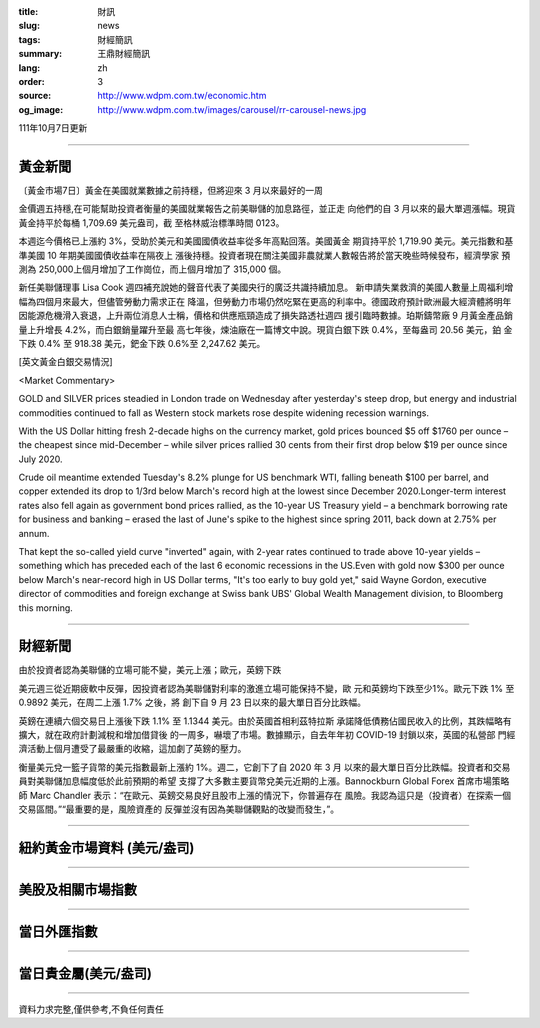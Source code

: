 :title: 財訊
:slug: news
:tags: 財經簡訊
:summary: 王鼎財經簡訊
:lang: zh
:order: 3
:source: http://www.wdpm.com.tw/economic.htm
:og_image: http://www.wdpm.com.tw/images/carousel/rr-carousel-news.jpg

111年10月7日更新

----

黃金新聞
++++++++

〔黃金市場7日〕黃金在美國就業數據之前持穩，但將迎來 3 月以來最好的一周

金價週五持穩,在可能幫助投資者衡量的美國就業報告之前美聯儲的加息路徑，並正走
向他們的自 3 月以來的最大單週漲幅。現貨黃金持平於每桶 1,709.69 美元盎司，截
至格林威治標準時間 0123。

本週迄今價格已上漲約 3%，受助於美元和美國國債收益率從多年高點回落。美國黃金
期貨持平於 1,719.90 美元。美元指數和基準美國 10 年期美國國債收益率在隔夜上
漲後持穩。投資者現在關注美國非農就業人數報告將於當天晚些時候發布，經濟學家
預測為 250,000上個月增加了工作崗位，而上個月增加了 315,000 個。

新任美聯儲理事 Lisa Cook 週四補充說她的聲音代表了美國央行的廣泛共識持續加息。             
新申請失業救濟的美國人數量上周福利增幅為四個月來最大，但儘管勞動力需求正在
降溫，但勞動力市場仍然吃緊在更高的利率中。德國政府預計歐洲最大經濟體將明年
因能源危機滑入衰退，上升兩位消息人士稱，價格和供應瓶頸造成了損失路透社週四
援引臨時數據。珀斯鑄幣廠 9 月黃金產品銷量上升增長 4.2%，而白銀銷量躍升至最
高七年後，煉油廠在一篇博文中說。現貨白銀下跌 0.4%，至每盎司 20.56 美元，鉑
金下跌 0.4% 至 918.38 美元，鈀金下跌 0.6%至 2,247.62 美元。










[英文黃金白銀交易情況]

<Market Commentary>

GOLD and SILVER prices steadied in London trade on Wednesday after yesterday's 
steep drop, but energy and industrial commodities continued to fall as Western 
stock markets rose despite widening recession warnings.

With the US Dollar hitting fresh 2-decade highs on the currency market, gold 
prices bounced $5 off $1760 per ounce – the cheapest since mid-December – while 
silver prices rallied 30 cents from their first drop below $19 per ounce 
since July 2020.

Crude oil meantime extended Tuesday's 8.2% plunge for US benchmark WTI, falling 
beneath $100 per barrel, and copper extended its drop to 1/3rd below March's 
record high at the lowest since December 2020.Longer-term interest rates 
also fell again as government bond prices rallied, as the 10-year US Treasury 
yield – a benchmark borrowing rate for business and banking – erased the 
last of June's spike to the highest since spring 2011, back down at 2.75% 
per annum.

That kept the so-called yield curve "inverted" again, with 2-year rates continued 
to trade above 10-year yields – something which has preceded each of the 
last 6 economic recessions in the US.Even with gold now $300 per ounce below 
March's near-record high in US Dollar terms, "It's too early to buy gold 
yet," said Wayne Gordon, executive director of commodities and foreign exchange 
at Swiss bank UBS' Global Wealth Management division, to Bloomberg this morning.


----

財經新聞
++++++++
由於投資者認為美聯儲的立場可能不變，美元上漲；歐元，英鎊下跌

美元週三從近期疲軟中反彈，因投資者認為美聯儲對利率的激進立場可能保持不變，歐
元和英鎊均下跌至少1%。歐元下跌 1% 至 0.9892 美元，在周二上漲 1.7% 之後，將
創下自 9 月 23 日以來的最大單日百分比跌幅。

英鎊在連續六個交易日上漲後下跌 1.1% 至 1.1344 美元。由於英國首相利茲特拉斯
承諾降低債務佔國民收入的比例，其跌幅略有擴大，就在政府計劃減稅和增加借貸後
的一周多，嚇壞了市場。數據顯示，自去年年初 COVID-19 封鎖以來，英國的私營部
門經濟活動上個月遭受了最嚴重的收縮，這加劇了英鎊的壓力。

衡量美元兌一籃子貨幣的美元指數最新上漲約 1%。週二，它創下了自 2020 年 3 月
以來的最大單日百分比跌幅。投資者和交易員對美聯儲加息幅度低於此前預期的希望
支撐了大多數主要貨幣兌美元近期的上漲。Bannockburn Global Forex 首席市場策略
師 Marc Chandler 表示：“在歐元、英鎊交易良好且股市上漲的情況下，你普遍存在
風險。我認為這只是（投資者）在探索一個交易區間。”“最重要的是，風險資產的
反彈並沒有因為美聯儲觀點的改變而發生，”。




         

----

紐約黃金市場資料 (美元/盎司)
++++++++++++++++++++++++++++

.. raw:: html

  <A HREF="http://www.kitco.com/connecting.html">
  <IMG SRC="http://www.kitconet.com/images/quotes_4b2.gif" BORDER="0" ALT="[Most Recent Quotes from www.kitco.com]">
  </A>

----

美股及相關市場指數
++++++++++++++++++

.. raw:: html

  <!-- TradingView Widget BEGIN -->
  <div class="tradingview-widget-container">
    <div class="tradingview-widget-container__widget"></div>
    <div class="tradingview-widget-copyright"><a href="https://tw.tradingview.com/markets/indices/" rel="noopener" target="_blank"><span class="blue-text">指數行情</span></a>由TradingView提供</div>
    <script type="text/javascript" src="https://s3.tradingview.com/external-embedding/embed-widget-market-quotes.js" async>
    {
    "title": "指數",
    "width": 770,
    "height": 450,
    "locale": "zh_TW",
    "symbolsGroups": [
      {
        "name": "美國和加拿大",
        "symbols": [
          {
            "name": "FOREXCOM:SPXUSD",
            "displayName": "標準普爾500"
          },
          {
            "name": "FOREXCOM:NSXUSD",
            "displayName": "納斯達克100指數"
          },
          {
            "name": "CME_MINI:ES1!",
            "displayName": "E-迷你 標普指數期貨"
          },
          {
            "name": "INDEX:DXY",
            "displayName": "美元指數"
          },
          {
            "name": "FOREXCOM:DJI",
            "displayName": "道瓊斯 30"
          }
        ]
      },
      {
        "name": "歐洲",
        "symbols": [
          {
            "name": "INDEX:SX5E",
            "displayName": "歐元藍籌50"
          },
          {
            "name": "FOREXCOM:UKXGBP",
            "displayName": "富時100"
          },
          {
            "name": "INDEX:DEU30",
            "displayName": "德國DAX指數"
          },
          {
            "name": "INDEX:CAC40",
            "displayName": "法國 CAC 40 指數"
          },
          {
            "name": "INDEX:SMI"
          }
        ]
      },
      {
        "name": "亞太",
        "symbols": [
          {
            "name": "INDEX:NKY",
            "displayName": "日經225"
          },
          {
            "name": "INDEX:HSI",
            "displayName": "恆生"
          },
          {
            "name": "BSE:SENSEX",
            "displayName": "印度孟買指數"
          },
          {
            "name": "BSE:BSE500"
          },
          {
            "name": "INDEX:KSIC",
            "displayName": "韓國Kospi綜合指數"
          }
        ]
      }
    ],
    "colorTheme": "light"
  }
    </script>
  </div>
  <!-- TradingView Widget END -->

----

當日外匯指數
++++++++++++

.. raw:: html

  <!-- TradingView Widget BEGIN -->
  <div class="tradingview-widget-container">
    <div class="tradingview-widget-container__widget"></div>
    <div class="tradingview-widget-copyright"><a href="https://tw.tradingview.com/markets/currencies/forex-cross-rates/" rel="noopener" target="_blank"><span class="blue-text">外匯匯率</span></a>由TradingView提供</div>
    <script type="text/javascript" src="https://s3.tradingview.com/external-embedding/embed-widget-forex-cross-rates.js" async>
    {
    "width": "100%",
    "height": "100%",
    "currencies": [
      "EUR",
      "USD",
      "JPY",
      "GBP",
      "CNY",
      "TWD"
    ],
    "isTransparent": false,
    "colorTheme": "light",
    "locale": "zh_TW"
  }
    </script>
  </div>
  <!-- TradingView Widget END -->

----

當日貴金屬(美元/盎司)
+++++++++++++++++++++

.. raw:: html 

  <A HREF="http://www.kitco.com/connecting.html">
  <IMG SRC="http://www.kitconet.com/images/quotes_7a.gif" BORDER="0" ALT="[Most Recent Quotes from www.kitco.com]">
  </A>

----

資料力求完整,僅供參考,不負任何責任
